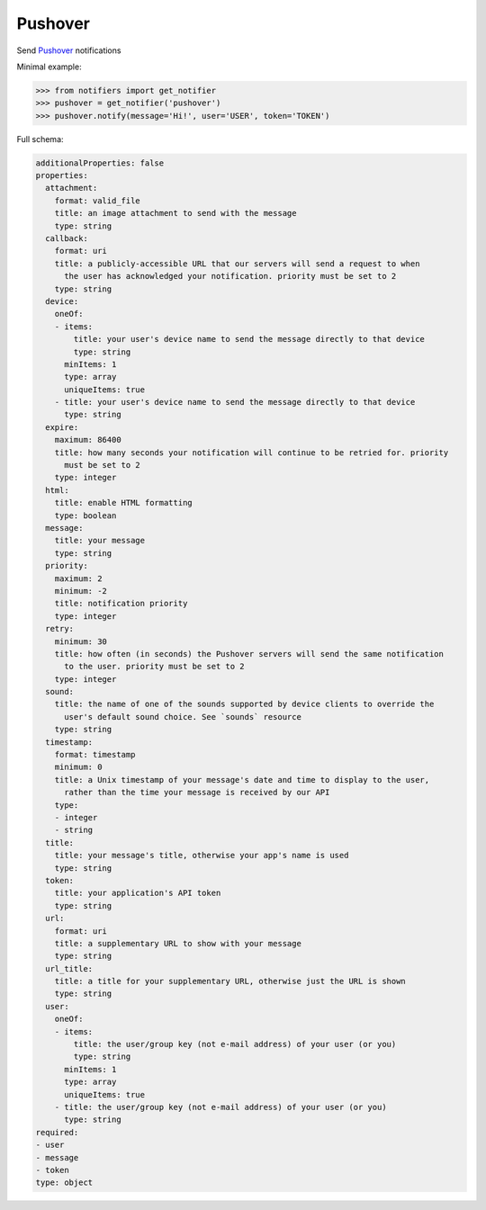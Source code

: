 Pushover
--------

Send `Pushover <https://pushover.net/>`_ notifications

Minimal example:

.. code-block:: python

    >>> from notifiers import get_notifier
    >>> pushover = get_notifier('pushover')
    >>> pushover.notify(message='Hi!', user='USER', token='TOKEN')

Full schema:

.. code-block:: yaml

    additionalProperties: false
    properties:
      attachment:
        format: valid_file
        title: an image attachment to send with the message
        type: string
      callback:
        format: uri
        title: a publicly-accessible URL that our servers will send a request to when
          the user has acknowledged your notification. priority must be set to 2
        type: string
      device:
        oneOf:
        - items:
            title: your user's device name to send the message directly to that device
            type: string
          minItems: 1
          type: array
          uniqueItems: true
        - title: your user's device name to send the message directly to that device
          type: string
      expire:
        maximum: 86400
        title: how many seconds your notification will continue to be retried for. priority
          must be set to 2
        type: integer
      html:
        title: enable HTML formatting
        type: boolean
      message:
        title: your message
        type: string
      priority:
        maximum: 2
        minimum: -2
        title: notification priority
        type: integer
      retry:
        minimum: 30
        title: how often (in seconds) the Pushover servers will send the same notification
          to the user. priority must be set to 2
        type: integer
      sound:
        title: the name of one of the sounds supported by device clients to override the
          user's default sound choice. See `sounds` resource
        type: string
      timestamp:
        format: timestamp
        minimum: 0
        title: a Unix timestamp of your message's date and time to display to the user,
          rather than the time your message is received by our API
        type:
        - integer
        - string
      title:
        title: your message's title, otherwise your app's name is used
        type: string
      token:
        title: your application's API token
        type: string
      url:
        format: uri
        title: a supplementary URL to show with your message
        type: string
      url_title:
        title: a title for your supplementary URL, otherwise just the URL is shown
        type: string
      user:
        oneOf:
        - items:
            title: the user/group key (not e-mail address) of your user (or you)
            type: string
          minItems: 1
          type: array
          uniqueItems: true
        - title: the user/group key (not e-mail address) of your user (or you)
          type: string
    required:
    - user
    - message
    - token
    type: object
